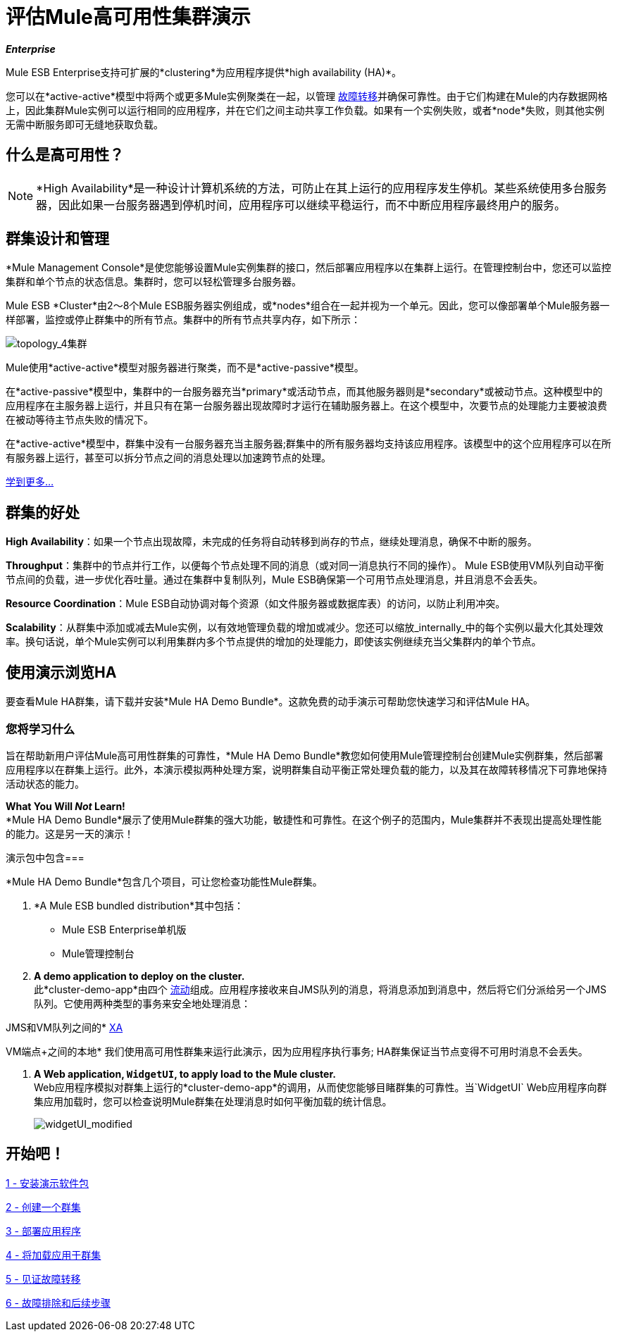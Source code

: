 = 评估Mule高可用性集群演示
:keywords: deploy, clusers, high availability, demo

*_Enterprise_*

Mule ESB Enterprise支持可扩展的*clustering*为应用程序提供*high availability (HA)*。

您可以在*active-active*模型中将两个或更多Mule实例聚类在一起，以管理 http://en.wikipedia.org/wiki/Failover[故障转移]并确保可靠性。由于它们构建在Mule的内存数据网格上，因此集群Mule实例可以运行相同的应用程序，并在它们之间主动共享工作负载。如果有一个实例失败，或者*node*失败，则其他实例无需中断服务即可无缝地获取负载。

== 什么是高可用性？

[NOTE]
====
*High Availability*是一种设计计算机系统的方法，可防止在其上运行的应用程序发生停机。某些系统使用多台服务器，因此如果一台服务器遇到停机时间，应用程序可以继续平稳运行，而不中断应用程序最终用户的服务。
====

== 群集设计和管理

*Mule Management Console*是使您能够设置Mule实例集群的接口，然后部署应用程序以在集群上运行。在管理控制台中，您还可以监控集群和单个节点的状态信息。集群时，您可以轻松管理多台服务器。

Mule ESB *Cluster*由2〜8个Mule ESB服务器实例组成，或*nodes*组合在一起并视为一个单元。因此，您可以像部署单个Mule服务器一样部署，监控或停止群集中的所有节点。集群中的所有节点共享内存，如下所示：

image:topology_4-cluster.png[topology_4集群]

Mule使用*active-active*模型对服务器进行聚类，而不是*active-passive*模型。

在*active-passive*模型中，集群中的一台服务器充当*primary*或活动节点，而其他服务器则是*secondary*或被动节点。这种模型中的应用程序在主服务器上运行，并且只有在第一台服务器出现故障时才运行在辅助服务器上。在这个模型中，次要节点的处理能力主要被浪费在被动等待主节点失败的情况下。

在*active-active*模型中，群集中没有一台服务器充当主服务器;群集中的所有服务器均支持该应用程序。该模型中的这个应用程序可以在所有服务器上运行，甚至可以拆分节点之间的消息处理以加速跨节点的处理。

link:/mule-user-guide/v/3.6/mule-high-availability-ha-clusters[学到更多...]

== 群集的好处

*High Availability*：如果一个节点出现故障，未完成的任务将自动转移到尚存的节点，继续处理消息，确保不中断的服务。

*Throughput*：集群中的节点并行工作，以便每个节点处理不同的消息（或对同一消息执行不同的操作）。 Mule ESB使用VM队列自动平衡节点间的负载，进一步优化吞吐量。通过在集群中复制队列，Mule ESB确保第一个可用节点处理消息，并且消息不会丢失。

*Resource Coordination*：Mule ESB自动协调对每个资源（如文件服务器或数据库表）的访问，以防止利用冲突。

*Scalability*：从群集中添加或减去Mule实例，以有效地管理负载的增加或减少。您还可以缩放_internally_中的每个实例以最大化其处理效率。换句话说，单个Mule实例可以利用集群内多个节点提供的增加的处理能力，即使该实例继续充当父集群内的单个节点。

== 使用演示浏览HA

要查看Mule HA群集，请下载并安装*Mule HA Demo Bundle*。这款免费的动手演示可帮助您快速学习和评估Mule HA。

=== 您将学习什么

旨在帮助新用户评估Mule高可用性群集的可靠性，*Mule HA Demo Bundle*教您如何使用Mule管理控制台创建Mule实例群集，然后部署应用程序以在群集上运行。此外，本演示模拟两种处理方案，说明群集自动平衡正常处理负载的能力，以及其在故障转移情况下可靠地保持活动状态的能力。

*What You Will _Not_ Learn!* +
*Mule HA Demo Bundle*展示了使用Mule群集的强大功能，敏捷性和可靠性。在这个例子的范围内，Mule集群并不表现出提高处理性能的能力。这是另一天的演示！

演示包中包含=== 

*Mule HA Demo Bundle*包含几个项目，可让您检查功能性Mule群集。

.  *A Mule ESB bundled distribution*其中包括：

*  Mule ESB Enterprise单机版

*  Mule管理控制台
.  *A demo application to deploy on the cluster.* +
 此*cluster-demo-app*由四个 link:/mule-user-guide/v/3.6/mule-application-architecture[流动]组成。应用程序接收来自JMS队列的消息，将消息添加到消息中，然后将它们分派给另一个JMS队列。它使用两种类型的事务来安全地处理消息：

JMS和VM队列之间的*  http://en.wikipedia.org/wiki/X/Open_XA[XA]

VM端点+之间的本地* 
 我们使用高可用性群集来运行此演示，因为应用程序执行事务; HA群集保证当节点变得不可用时消息不会丢失。

.  *A Web application, `WidgetUI`, to apply load to the Mule cluster.* +
  Web应用程序模拟对群集上运行的*cluster-demo-app*的调用，从而使您能够目睹群集的可靠性。当`WidgetUI` Web应用程序向群集应用加载时，您可以检查说明Mule群集在处理消息时如何平衡加载的统计信息。
+
image:widgetUI_modified.png[widgetUI_modified]

== 开始吧！

link:/mule-user-guide/v/3.7/1-installing-the-demo-bundle[1  - 安装演示软件包]

link:/mule-user-guide/v/3.6/2-creating-a-cluster[2  - 创建一个群集]

link:/mule-user-guide/v/3.6/3-deploying-an-application[3  - 部署应用程序]

link:/mule-user-guide/v/3.6/4-applying-load-to-the-cluster[4  - 将加载应用于群集]

link:/mule-user-guide/v/3.7/5-witnessing-failover[5  - 见证故障转移]

link:/mule-user-guide/v/3.7/6-troubleshooting-and-next-steps[6  - 故障排除和后续步骤]
